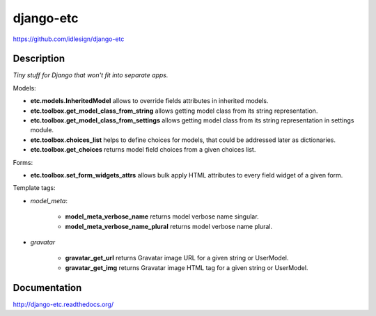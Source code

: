 django-etc
==========
https://github.com/idlesign/django-etc

.. image:: https://badge.fury.io/py/django-etc.png
    :target: http://badge.fury.io/py/django-etc

.. image:: https://pypip.in/d/django-etc/badge.png
        :target: https://crate.io/packages/django-etc


Description
-----------

*Tiny stuff for Django that won't fit into separate apps.*


Models:

* **etc.models.InheritedModel** allows to override fields attributes in inherited models.

* **etc.toolbox.get_model_class_from_string** allows getting model class from its string representation.

* **etc.toolbox.get_model_class_from_settings** allows getting model class from its string representation in settings module.

* **etc.toolbox.choices_list** helps to define choices for models, that could be addressed later as dictionaries.

* **etc.toolbox.get_choices** returns model field choices from a given choices list.


Forms:

* **etc.toolbox.set_form_widgets_attrs** allows bulk apply HTML attributes to every field widget of a given form.


Template tags:

* `model_meta`:

    * **model_meta_verbose_name** returns model verbose name singular.

    * **model_meta_verbose_name_plural** returns model verbose name plural.

* `gravatar`

    * **gravatar_get_url** returns Gravatar image URL for a given string or UserModel.

    * **gravatar_get_img** returns Gravatar image HTML tag for a given string or UserModel.



Documentation
-------------

http://django-etc.readthedocs.org/
